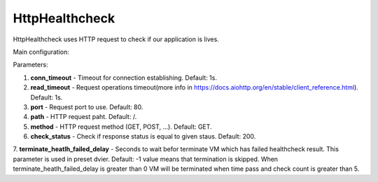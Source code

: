 ===============
HttpHealthcheck
===============

HttpHealthcheck uses HTTP request to check if our application is lives.

Main configuration:

.. code-block:: yaml
   :emphasize-lines: 3,5

   conn_timeout: 1   # (optional, default:1)
   read_timeout: 1   # (optional, default: 1)
   port: 7007        # (optional, default: 80)
   path: /           # (optional, default: /)
   method: GET       # (optional, default: GET)
   check_status: 200 # (optional, default: 200)
   terminate_heatlh_failed_delay: 600

Parameters:

1. **conn_timeout** - Timeout for connection establishing. Default: 1s.
2. **read_timeout** - Request operations timeout(more info in https://docs.aiohttp.org/en/stable/client_reference.html). Default: 1s.
3. **port** - Request port to use. Default: 80.
4. **path** - HTTP request paht. Default: /.
5. **method** - HTTP request method (GET, POST, ...). Default: GET.
6. **check_status** - Check if response status is equal to given staus. Default: 200.
7. **terminate_heatlh_failed_delay** - Seconds to wait befor terminate VM which has failed healthcheck result. 
This parameter is used in preset dvier. Default: -1 value means that termination is skipped. 
When terminate_heatlh_failed_delay is greater than 0 VM will be terminated when time pass and check count is greater than 5.

